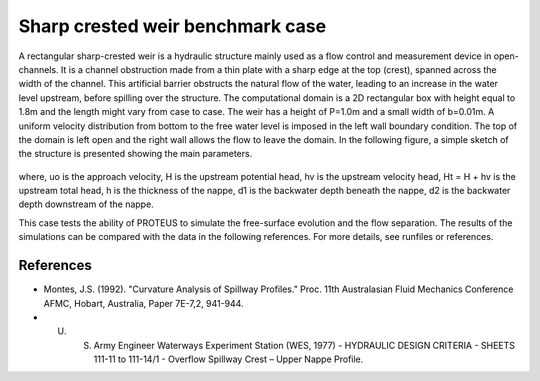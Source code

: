 Sharp crested weir benchmark case
=================================

A rectangular sharp-crested weir is a hydraulic structure mainly used as a flow control and 
measurement device in open-channels. It is a channel obstruction made from a thin plate 
with a sharp edge at the top (crest), spanned across the width of the channel. This artificial 
barrier obstructs the natural flow of the water, leading to an increase in the water level 
upstream, before spilling over the structure.
The computational domain is a 2D rectangular box with height equal to 1.8m and the length might 
vary from case to case. The weir has a height of P=1.0m and a small width of b=0.01m.
A uniform velocity distribution from bottom to the free water level is imposed in the left wall 
boundary condition. The top of the domain is left open and the right wall allows 
the flow to leave the domain. 
In the following figure, a simple sketch of the structure is presented showing the main parameters.

.. figure:: ./SharpWeir.bmp

where, uo is the approach velocity, H is the upstream potential head, hv is the upstream velocity head, Ht = H + hv is the upstream total head, h is the thickness of the nappe, d1 is the backwater depth beneath the nappe, d2 is the backwater depth downstream of the nappe.

This case tests the ability of PROTEUS to simulate the free-surface evolution and the 
flow separation. The results of the simulations can be compared with the data in the following references.
For more details, see runfiles or references.

References
--------------------------------

- Montes, J.S. (1992). "Curvature Analysis of Spillway Profiles." Proc. 11th Australasian Fluid Mechanics Conference AFMC, Hobart, Australia, Paper 7E-7,2, 941-944.
- U. S. Army Engineer Waterways Experiment Station (WES, 1977)  - HYDRAULIC DESIGN CRITERIA - SHEETS 111-11 to 111-14/1 - Overflow Spillway Crest – Upper Nappe Profile.
